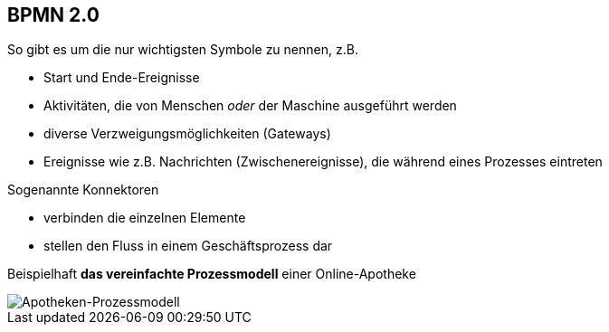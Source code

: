 :linkattrs:



== BPMN 2.0

So gibt es um die nur wichtigsten Symbole zu nennen, z.B.

* Start und Ende-Ereignisse

* Aktivitäten, die von Menschen _oder_ der Maschine ausgeführt werden

* diverse Verzweigungsmöglichkeiten (Gateways)

* Ereignisse wie z.B. Nachrichten (Zwischenereignisse), die während eines Prozesses eintreten

Sogenannte Konnektoren

* verbinden die einzelnen Elemente
* stellen den Fluss in einem Geschäftsprozess dar


Beispielhaft *das vereinfachte Prozessmodell* einer Online-Apotheke

image::Bilder/Auszug_Online_Apotheke.png[Apotheken-Prozessmodell]



